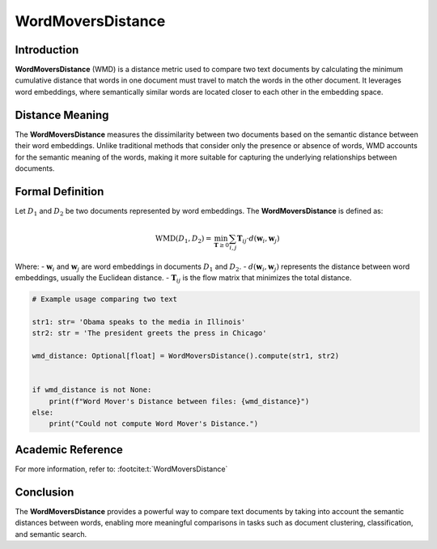 WordMoversDistance
===================

Introduction
------------
**WordMoversDistance** (WMD) is a distance metric used to compare two text documents by calculating the minimum cumulative distance that words in one document must travel to match the words in the other document. It leverages word embeddings, where semantically similar words are located closer to each other in the embedding space.

Distance Meaning
----------------
The **WordMoversDistance** measures the dissimilarity between two documents based on the semantic distance between their word embeddings. Unlike traditional methods that consider only the presence or absence of words, WMD accounts for the semantic meaning of the words, making it more suitable for capturing the underlying relationships between documents.

Formal Definition
-----------------
Let :math:`D_1` and :math:`D_2` be two documents represented by word embeddings. The **WordMoversDistance** is defined as:

.. math::
    \text{WMD}(D_1, D_2) = \min_{\mathbf{T} \geq 0} \sum_{i,j} \mathbf{T}_{ij} \cdot d(\mathbf{w}_i, \mathbf{w}_j)

Where:
- :math:`\mathbf{w}_i` and :math:`\mathbf{w}_j` are word embeddings in documents :math:`D_1` and :math:`D_2`.
- :math:`d(\mathbf{w}_i, \mathbf{w}_j)` represents the distance between word embeddings, usually the Euclidean distance.
- :math:`\mathbf{T}_{ij}` is the flow matrix that minimizes the total distance.

.. code-block:: python

    # Example usage comparing two text 
    
    str1: str= 'Obama speaks to the media in Illinois'
    str2: str = 'The president greets the press in Chicago'
    
    wmd_distance: Optional[float] = WordMoversDistance().compute(str1, str2)
    

    if wmd_distance is not None:
        print(f"Word Mover's Distance between files: {wmd_distance}")
    else:
        print("Could not compute Word Mover's Distance.")

Academic Reference
------------------
For more information, refer to: :footcite:t:`WordMoversDistance`

.. footbibliography::


Conclusion
----------
The **WordMoversDistance** provides a powerful way to compare text documents by taking into account the semantic distances between words, enabling more meaningful comparisons in tasks such as document clustering, classification, and semantic search.
